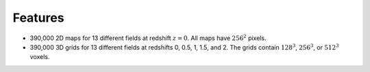 Features
========

- 390,000 2D maps for 13 different fields at redshift :math:`z=0`. All maps have :math:`256^2` pixels.
- 390,000 3D grids for 13 different fields at redshifts 0, 0.5, 1, 1.5, and 2. The grids contain :math:`128^3`, :math:`256^3`, or :math:`512^3` voxels.

